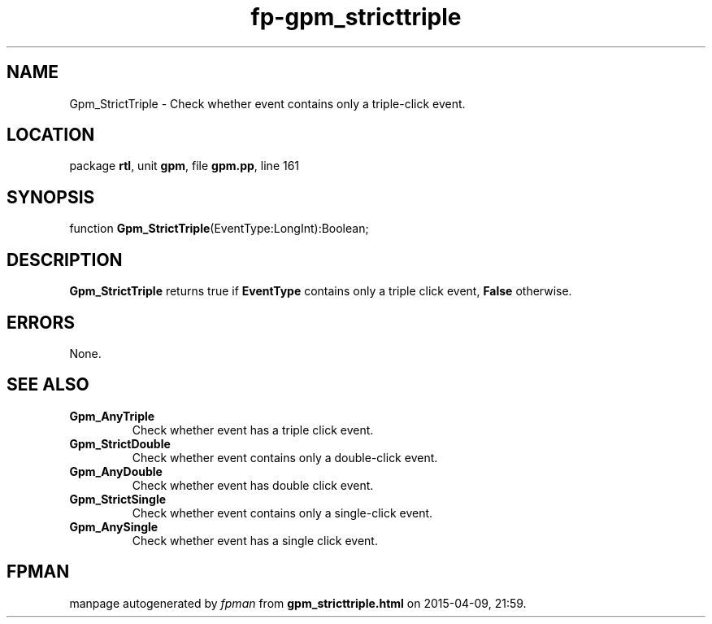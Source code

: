 .\" file autogenerated by fpman
.TH "fp-gpm_stricttriple" 3 "2014-03-14" "fpman" "Free Pascal Programmer's Manual"
.SH NAME
Gpm_StrictTriple - Check whether event contains only a triple-click event.
.SH LOCATION
package \fBrtl\fR, unit \fBgpm\fR, file \fBgpm.pp\fR, line 161
.SH SYNOPSIS
function \fBGpm_StrictTriple\fR(EventType:LongInt):Boolean;
.SH DESCRIPTION
\fBGpm_StrictTriple\fR returns true if \fBEventType\fR contains only a triple click event, \fBFalse\fR otherwise.


.SH ERRORS
None.


.SH SEE ALSO
.TP
.B Gpm_AnyTriple
Check whether event has a triple click event.
.TP
.B Gpm_StrictDouble
Check whether event contains only a double-click event.
.TP
.B Gpm_AnyDouble
Check whether event has double click event.
.TP
.B Gpm_StrictSingle
Check whether event contains only a single-click event.
.TP
.B Gpm_AnySingle
Check whether event has a single click event.

.SH FPMAN
manpage autogenerated by \fIfpman\fR from \fBgpm_stricttriple.html\fR on 2015-04-09, 21:59.

